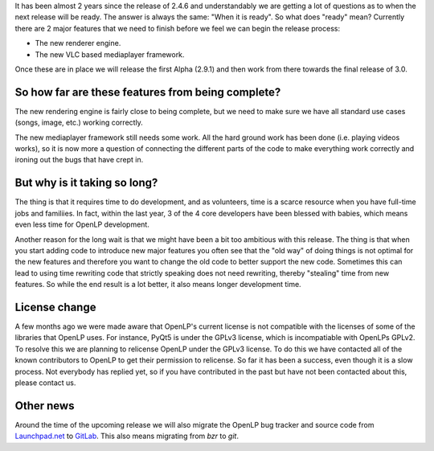 .. title: Getting closer to OpenLP 3.0
.. slug: 2019/02/17/getting-closer-to-openlp-30
.. date: 2019-02-17 12:00:00 UTC
.. tags: 
.. category: 
.. link: 
.. description: 
.. type: text
.. previewimage: /cover-images/getting-closer-to-openlp-30.jpg

It has been almost 2 years since the release of 2.4.6 and understandably we are getting a lot of
questions as to when the next release will be ready. The answer is always the same: "When it is
ready". So what does "ready" mean? Currently there are 2 major features that we need to finish
before we feel we can begin the release process:

* The new renderer engine.
* The new VLC based mediaplayer framework.

Once these are in place we will release the first Alpha (2.9.1) and then work from there towards
the final release of 3.0.

So how far are these features from being complete?
--------------------------------------------------

The new rendering engine is fairly close to being complete, but we need to make sure we have all
standard use cases (songs, image, etc.) working correctly.

The new mediaplayer framework still needs some work. All the hard ground work has been done (i.e.
playing videos works), so it is now more a question of connecting the different parts of the code
to make everything work correctly and ironing out the bugs that have crept in.

But why is it taking so long?
-----------------------------

The thing is that it requires time to do development, and as volunteers, time is a scarce resource
when you have full-time jobs and familiies. In fact, within the last year, 3 of the 4 core
developers have been blessed with babies, which means even less time for OpenLP development.

Another reason for the long wait is that we might have been a bit too ambitious with this release.
The thing is that when you start adding code to introduce new major features you often see that the
"old way" of doing things is not optimal for the new features and therefore you want to change the
old code to better support the new code. Sometimes this can lead to using time rewriting code that
strictly speaking does not need rewriting, thereby "stealing" time from new features. So while the
end result is a lot better, it also means longer development time.

License change
--------------

A few months ago we were made aware that OpenLP's current license is not compatible with the
licenses of some of the libraries that OpenLP uses. For instance, PyQt5 is under the GPLv3 license,
which is incompatiable with OpenLPs GPLv2. To resolve this we are planning to relicense OpenLP
under the GPLv3 license. To do this we have contacted all of the known contributors to OpenLP to
get their permission to relicense. So far it has been a success, even though it is a slow process.
Not everybody has replied yet, so if you have contributed in the past but have not been contacted
about this, please contact us.

Other news
----------

Around the time of the upcoming release we will also migrate the OpenLP bug tracker and source code
from `Launchpad.net <https://launchpad.net/openlp>`_ to `GitLab <https://gitlab.com/openlp>`_. This
also means migrating from `bzr` to `git`.
